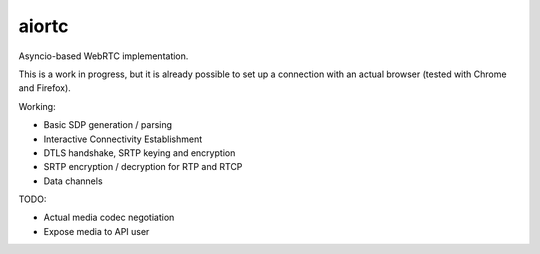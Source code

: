 aiortc
======

|travis| |coveralls|

.. |travis| image:: https://img.shields.io/travis/jlaine/aiortc.svg
    :target: https://travis-ci.org/jlaine/aiortc

.. |coveralls| image:: https://img.shields.io/coveralls/jlaine/aiortc.svg
    :target: https://coveralls.io/github/jlaine/aiortc

Asyncio-based WebRTC implementation.

This is a work in progress, but it is already possible to set up a connection
with an actual browser (tested with Chrome and Firefox).

Working:

- Basic SDP generation / parsing
- Interactive Connectivity Establishment
- DTLS handshake, SRTP keying and encryption
- SRTP encryption / decryption for RTP and RTCP
- Data channels

TODO:

- Actual media codec negotiation
- Expose media to API user
